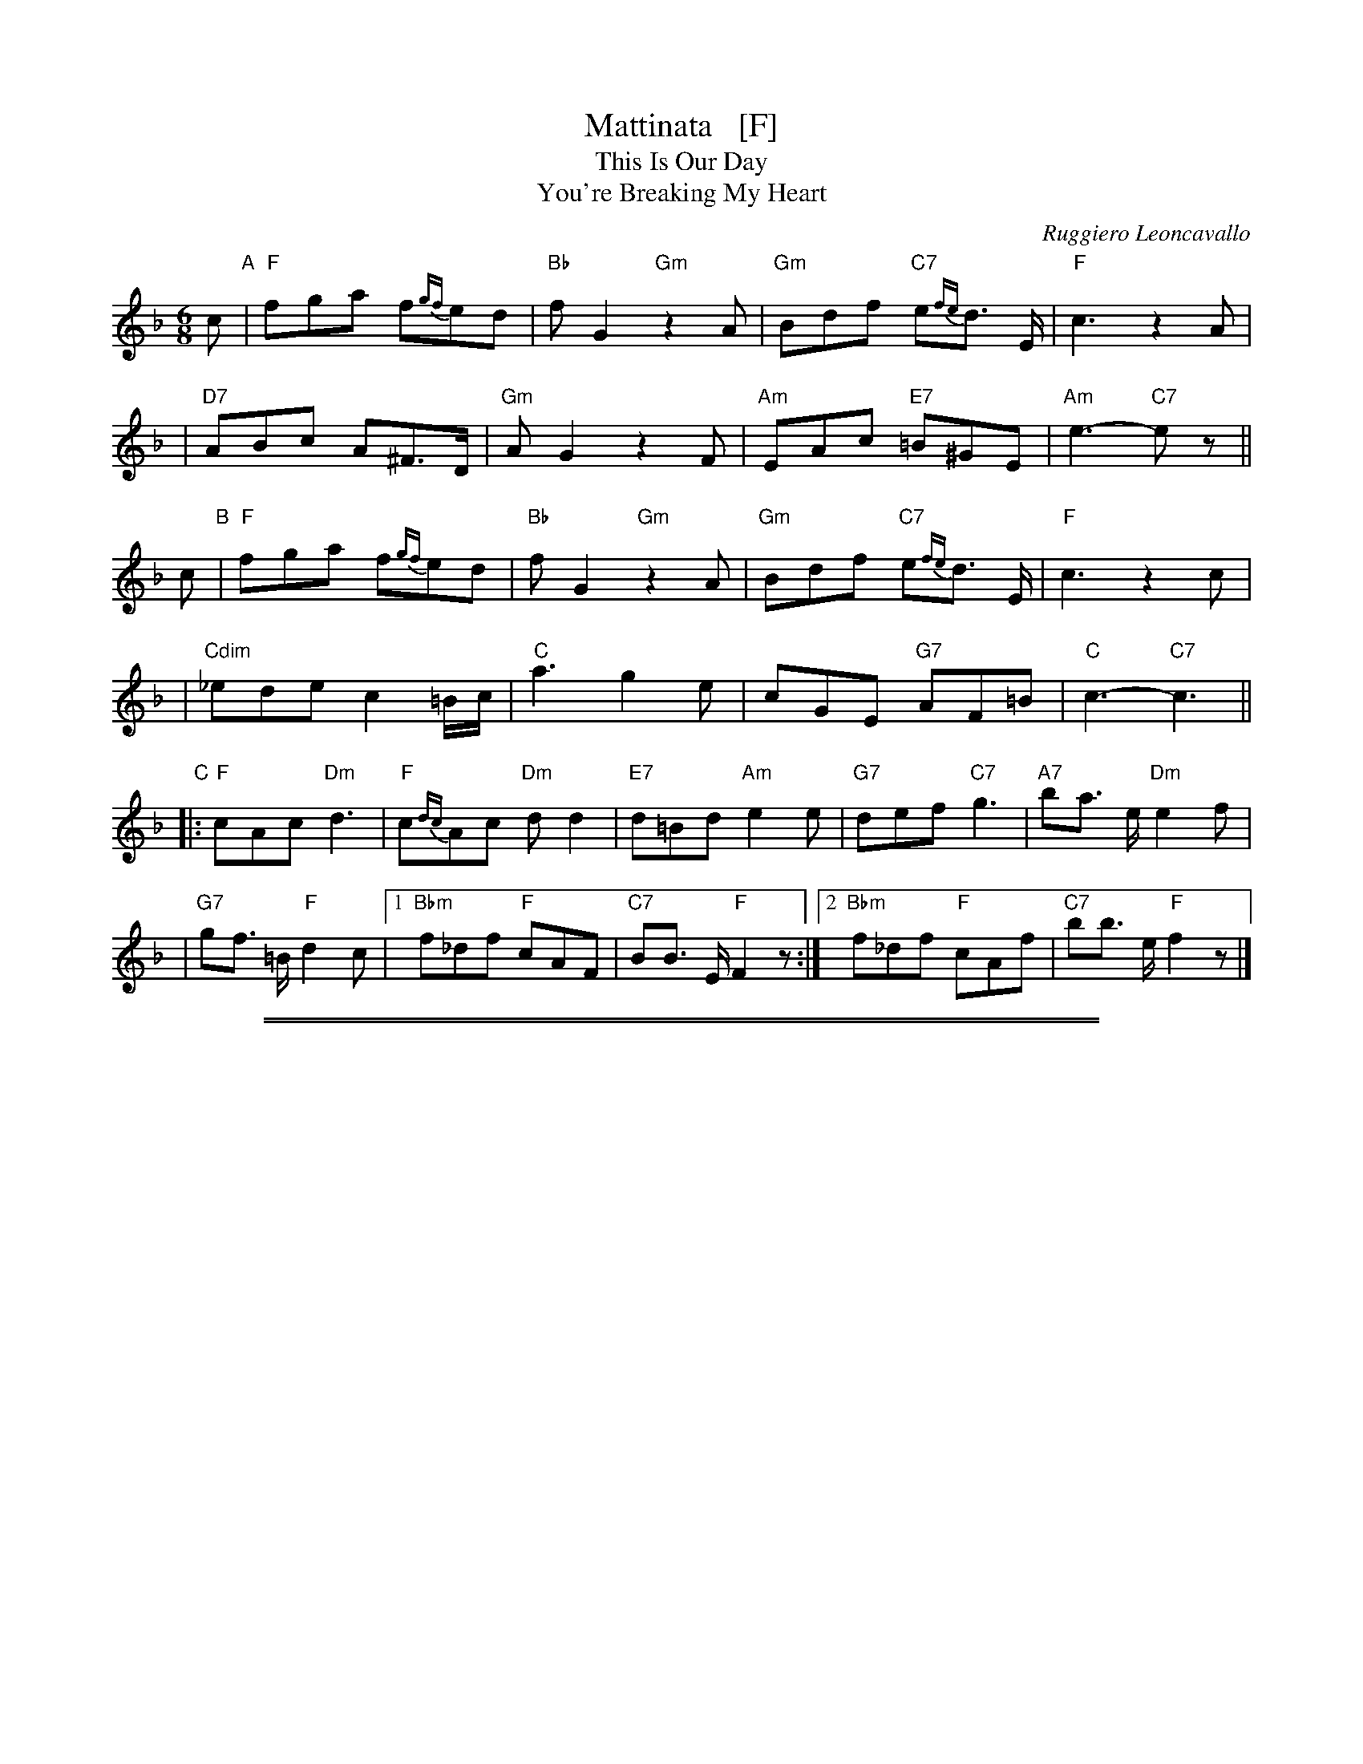 
X: 1
T: Mattinata   [F]
T: This Is Our Day
T: You're Breaking My Heart
R: waltz
C: Ruggiero Leoncavallo
Z: 1999 John Chambers <jc@trillian.mit.edu>
M: 6/8
L: 1/8
K: F
c "A"\
| "F"fga f{gf}ed | "Bb"fG2 "Gm"z2A | "Gm"Bdf "C7"e{fe}d> E | "F"c3 z2A |
| "D7"ABc A^F>D | "Gm"AG2 z2F | "Am"EAc "E7"=B^GE | "Am"e3- "C7"ez ||
c "B"\
| "F"fga f{gf}ed | "Bb"fG2 "Gm"z2A | "Gm"Bdf "C7"e{fe}d> E | "F"c3 z2c |
| "Cdim"_ede c2=B/c/ | "C"a3 g2e | cGE "G7"AF=B | "C"c3- "C7"c3 ||
"C"\
|: "F"cAc "Dm"d3 | "F"c{dc}Ac "Dm"dd2 | "E7"d=Bd "Am"e2e | "G7"def "C7"g3 | "A7"ba> e "Dm"e2f |
| "G7"gf> =B "F"d2c |1 "Bbm"f_df "F"cAF | "C7"BB> E "F"F2z :|2 "Bbm"f_df "F"cAf | "C7"bb> e "F"f2z |]

%%sep 1 1 500
%%sep 1 1 500

X: 1
T: Mattinata   [G]
%T: This Is Our Day
%T: You're Breaking My Heart
R: waltz
C: Ruggiero Leoncavallo
Z: 1999 John Chambers <jc@trillian.mit.edu>
M: 6/8
L: 1/8
K: G
d "A"|\
"G"gab g{ag}fe | "C"gA2 "Am"z2B |\
"Am"ceg "D7"f{gf}e> F | "G"d3 z2B |\
"E7"Bcd B^G> E | "Am"BA2 z2G |
"Bm"FBd "F#7"^c^AF | "Bm"f3- "D7"f2 d "B"|\
"G"gab g{ag}fe | "C"gA2 "Am"z2B |\
"Am"ceg "D7"f{gf}e> F | "G"d3 z2d |
"G7/D"=fef d2^c/d/ | "D"b3 a2f |\
dAF "A7"BG^c | "D"d3- "D7"d3 "C"|:\
"G"dBd "Em"e3 | "G"d{ed}Bd "Em"ee2 |\
"F#7"e^ce "Bm"f2f |
"A7"efg "D7"a3 |\
"B7"c'b> f "Em"f2g | "A7"ag> ^c "G"e2d |\
[1 "Cm"g_eg "G"dBG | "D7"cc> F "G"G3 :|\
[2 "Cm"g_eg "G"dBg | "D7"c'c'> f "G"g3 |]
